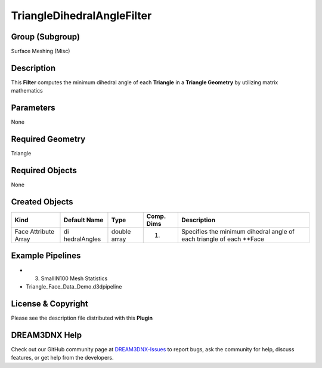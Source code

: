 ===========================
TriangleDihedralAngleFilter
===========================


Group (Subgroup)
================

Surface Meshing (Misc)

Description
===========

This **Filter** computes the minimum dihedral angle of each **Triangle** in a **Triangle Geometry** by utilizing matrix
mathematics

Parameters
==========

None

Required Geometry
=================

Triangle

Required Objects
================

None

Created Objects
===============

+-----------------------------+--------------+----------+------------+-------------------------------------------------+
| Kind                        | Default Name | Type     | Comp. Dims | Description                                     |
+=============================+==============+==========+============+=================================================+
| Face Attribute Array        | di           | double   | (1)        | Specifies the minimum dihedral angle of each    |
|                             | hedralAngles | array    |            | triangle of each \**Face                        |
+-----------------------------+--------------+----------+------------+-------------------------------------------------+

Example Pipelines
=================

-  

   (3) SmallIN100 Mesh Statistics

-  Triangle_Face_Data_Demo.d3dpipeline

License & Copyright
===================

Please see the description file distributed with this **Plugin**

DREAM3DNX Help
==============

Check out our GitHub community page at `DREAM3DNX-Issues <https://github.com/BlueQuartzSoftware/DREAM3DNX-Issues>`__ to
report bugs, ask the community for help, discuss features, or get help from the developers.
